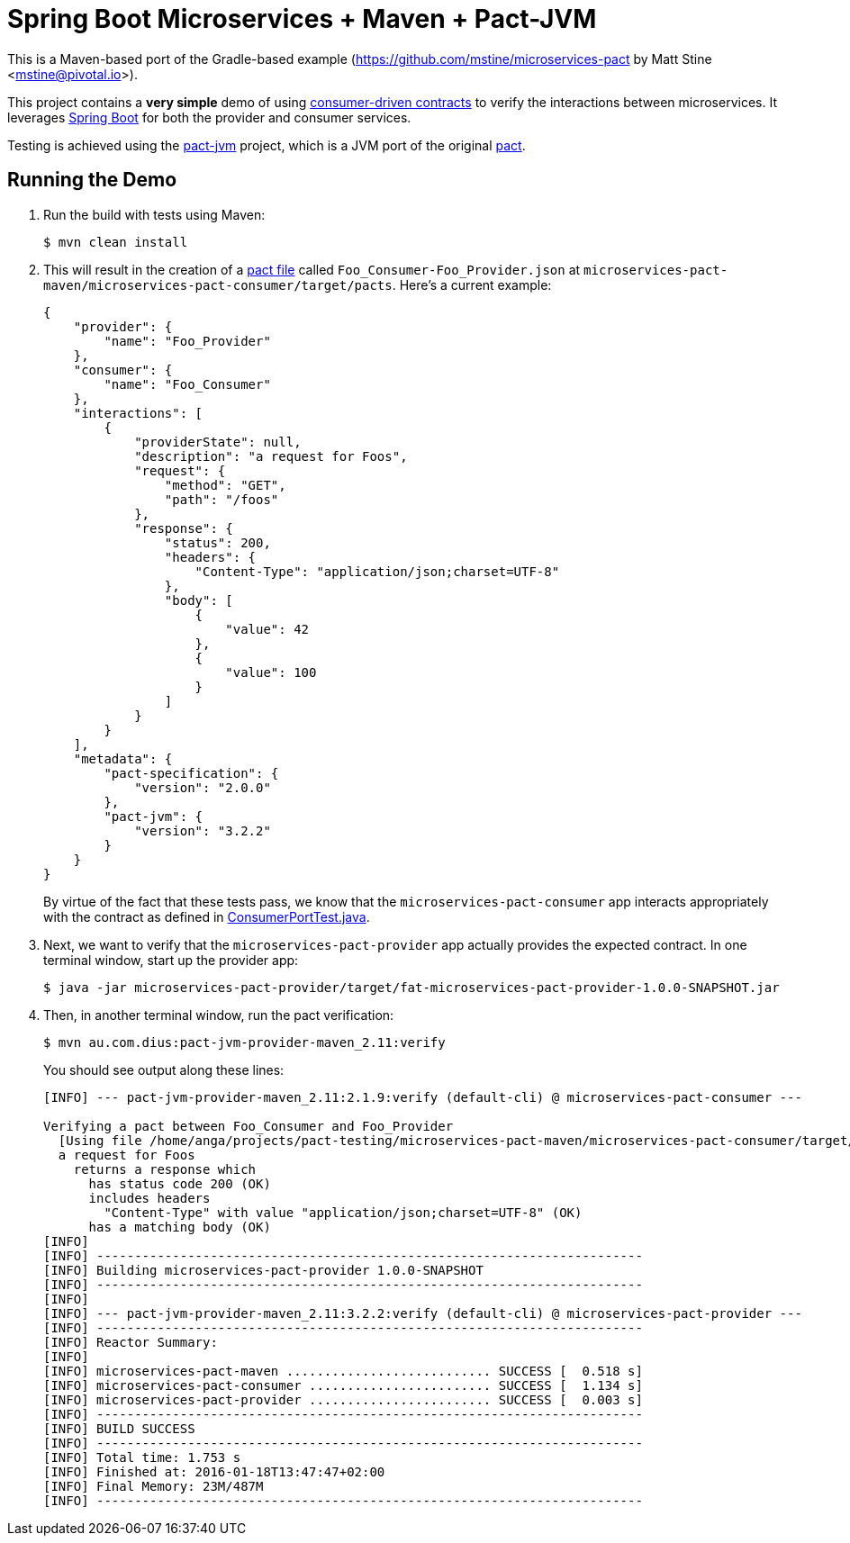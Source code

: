 = Spring Boot Microservices + Maven + Pact-JVM

This is a Maven-based port of the Gradle-based example (https://github.com/mstine/microservices-pact by Matt Stine <mstine@pivotal.io>).

This project contains a *very simple* demo of using http://martinfowler.com/articles/consumerDrivenContracts.html[consumer-driven contracts] to verify the interactions between microservices.
It leverages http://projects.spring.io/spring-boot[Spring Boot] for both the provider and consumer services.

Testing is achieved using the https://github.com/DiUS/pact-jvm[pact-jvm] project, which is a JVM port of the original https://github.com/realestate-com-au/pact[pact].

== Running the Demo

. Run the build with tests using Maven:
+
----
$ mvn clean install
----

. This will result in the creation of a https://github.com/realestate-com-au/pact/wiki/Terminology#pact-file[pact file] called `Foo_Consumer-Foo_Provider.json` at `microservices-pact-maven/microservices-pact-consumer/target/pacts`. Here's a current example:
+
----
{
    "provider": {
        "name": "Foo_Provider"
    },
    "consumer": {
        "name": "Foo_Consumer"
    },
    "interactions": [
        {
            "providerState": null,
            "description": "a request for Foos",
            "request": {
                "method": "GET",
                "path": "/foos"
            },
            "response": {
                "status": 200,
                "headers": {
                    "Content-Type": "application/json;charset=UTF-8"
                },
                "body": [
                    {
                        "value": 42
                    },
                    {
                        "value": 100
                    }
                ]
            }
        }
    ],
    "metadata": {
        "pact-specification": {
            "version": "2.0.0"
        },
        "pact-jvm": {
            "version": "3.2.2"
        }
    }
}
----
+
By virtue of the fact that these tests pass, we know that the `microservices-pact-consumer` app interacts appropriately with the contract as defined in link:microservices-pact-consumer/src/test/java/io/pivotal/microservices/pact/consumer/ConsumerPortTest.java[ConsumerPortTest.java].

. Next, we want to verify that the `microservices-pact-provider` app actually provides the expected contract. In one terminal window, start up the provider app:
+
----
$ java -jar microservices-pact-provider/target/fat-microservices-pact-provider-1.0.0-SNAPSHOT.jar
----

. Then, in another terminal window, run the pact verification:
+
----
$ mvn au.com.dius:pact-jvm-provider-maven_2.11:verify
----
+
You should see output along these lines:
+
----
[INFO] --- pact-jvm-provider-maven_2.11:2.1.9:verify (default-cli) @ microservices-pact-consumer ---

Verifying a pact between Foo_Consumer and Foo_Provider
  [Using file /home/anga/projects/pact-testing/microservices-pact-maven/microservices-pact-consumer/target/pacts/Foo_Consumer-Foo_Provider.json]
  a request for Foos
    returns a response which
      has status code 200 (OK)
      includes headers
        "Content-Type" with value "application/json;charset=UTF-8" (OK)
      has a matching body (OK)
[INFO]
[INFO] ------------------------------------------------------------------------
[INFO] Building microservices-pact-provider 1.0.0-SNAPSHOT
[INFO] ------------------------------------------------------------------------
[INFO]
[INFO] --- pact-jvm-provider-maven_2.11:3.2.2:verify (default-cli) @ microservices-pact-provider ---
[INFO] ------------------------------------------------------------------------
[INFO] Reactor Summary:
[INFO]
[INFO] microservices-pact-maven ........................... SUCCESS [  0.518 s]
[INFO] microservices-pact-consumer ........................ SUCCESS [  1.134 s]
[INFO] microservices-pact-provider ........................ SUCCESS [  0.003 s]
[INFO] ------------------------------------------------------------------------
[INFO] BUILD SUCCESS
[INFO] ------------------------------------------------------------------------
[INFO] Total time: 1.753 s
[INFO] Finished at: 2016-01-18T13:47:47+02:00
[INFO] Final Memory: 23M/487M
[INFO] ------------------------------------------------------------------------
----
